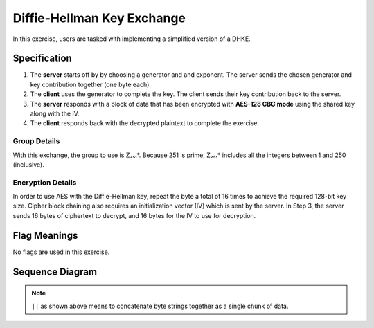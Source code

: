.. _diffie_hellman_key_exchange:

Diffie-Hellman Key Exchange
===========================

In this exercise, users are tasked with implementing a simplified version of a DHKE.


Specification
-------------

1. The **server** starts off by by choosing a generator and and exponent. The server sends the chosen generator and key contribution together (one byte each).
2. The **client** uses the generator to complete the key. The client sends their key contribution back to the server.
3. The **server** responds with a block of data that has been encrypted with **AES-128 CBC mode** using the shared key along with the IV.
4. The **client** responds back with the decrypted plaintext to complete the exercise.


Group Details
^^^^^^^^^^^^^

With this exchange, the group to use is Z₂₅₁*. Because 251 is prime, Z₂₅₁* includes all the integers between 1 and 250 (inclusive).


Encryption Details
^^^^^^^^^^^^^^^^^^

In order to use AES with the Diffie-Hellman key, repeat the byte a total of 16 times to achieve the required
128-bit key size. Cipher block chaining also requires an initialization vector (IV) which is sent by the server.
In Step 3, the server sends 16 bytes of ciphertext to decrypt, and 16 bytes for the IV to use for decryption.


Flag Meanings
-------------

No flags are used in this exercise.


Sequence Diagram
----------------

.. uml::

  participant Client
  participant Server

  note over Server
    Server selects:
    - g ∈ Z₂₅₁*
    - a ∈ [1, φ(251) - 1]
  end note

  Server ->> Client : generator || gᵃ mod 251

  note over Client
    Client selects:
    - b ∈ [1, φ(251) - 1]
  end note

  Client -->> Server : gᵇ mod 251

  note over Client, Server
    k = (gᵃ)ᵇ and (gᵇ)ᵃ
  end note

  note over Server
    - key = [k, k, k, ..., k] (16 bytes)
    - data = [16 random bytes]
    - iv = [16 random bytes]
    - ciphertext = AES_CBC_encrypt(data, key, iv)
  end note

  Server ->> Client : ciphertext || iv

  note over Client
    - plaintext = AES_CBC_decrypt(data, key, iv)
  end note

  Client -->> Server : plaintext

.. note:: ``||`` as shown above means to concatenate byte strings together as a single chunk of data.
